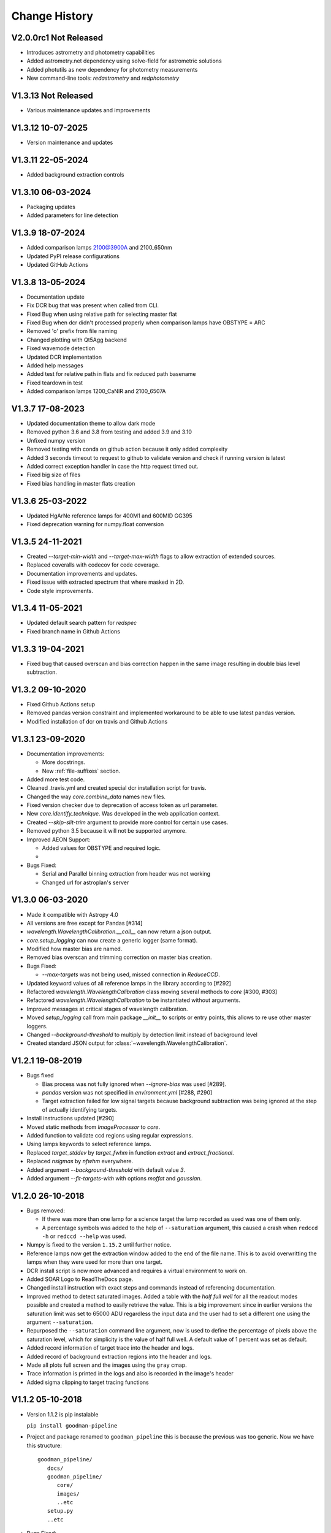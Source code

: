 Change History
##############

.. _v2.0.0rc1:

V2.0.0rc1 Not Released
^^^^^^^^^^^^^^^^^^^^^^

- Introduces astrometry and photometry capabilities
- Added astrometry.net dependency using solve-field for astrometric solutions
- Added photutils as new dependency for photometry measurements
- New command-line tools: `redastrometry` and `redphotometry`

.. _v1.3.13:

V1.3.13 Not Released
^^^^^^^^^^^^^^^^^^^^

- Various maintenance updates and improvements

.. _v1.3.12:

V1.3.12 10-07-2025
^^^^^^^^^^^^^^^^^^

- Version maintenance and updates

.. _v1.3.11:

V1.3.11 22-05-2024
^^^^^^^^^^^^^^^^^^

- Added background extraction controls

.. _v1.3.10:

V1.3.10 06-03-2024
^^^^^^^^^^^^^^^^^^

- Packaging updates
- Added parameters for line detection

.. _v1.3.9:

V1.3.9 18-07-2024
^^^^^^^^^^^^^^^^^

- Added comparison lamps 2100@3900A and 2100_650nm
- Updated PyPI release configurations
- Updated GitHub Actions

.. _v1.3.8:

V1.3.8 13-05-2024
^^^^^^^^^^^^^^^^^

- Documentation update
- Fix DCR bug that was present when called from CLI.
- Fixed Bug when using relative path for selecting master flat
- Fixed Bug when dcr didn't processed properly when comparison lamps have OBSTYPE = ARC
- Removed 'o' prefix from file naming
- Changed plotting with Qt5Agg backend
- Fixed wavemode detection
- Updated DCR implementation
- Added help messages
- Added test for relative path in flats and fix reduced path basename
- Fixed teardown in test
- Added comparison lamps 1200_CaNIR and 2100_6507A

.. _v1.3.7:

V1.3.7 17-08-2023
^^^^^^^^^^^^^^^^^

- Updated documentation theme to allow dark mode
- Removed python 3.6 and 3.8 from testing and added 3.9 and 3.10
- Unfixed numpy version
- Removed testing with conda on github action because it only added complexity
- Added 3 seconds timeout to request to github to validate version and check if running version is latest
- Added correct exception handler in case the http request timed out.
- Fixed big size of files
- Fixed bias handling in master flats creation

.. _v1.3.6:

V1.3.6 25-03-2022
^^^^^^^^^^^^^^^^^

- Updated HgArNe reference lamps for 400M1 and 600MID GG395
- Fixed deprecation warning  for numpy.float conversion

.. _v1.3.5:

V1.3.5 24-11-2021
^^^^^^^^^^^^^^^^^

- Created `--target-min-width` and `--target-max-width` flags to allow extraction of extended sources.
- Replaced coveralls with codecov for code coverage.
- Documentation improvements and updates.
- Fixed issue with extracted spectrum that where masked in 2D.
- Code style improvements.


.. _v1.3.4:

V1.3.4 11-05-2021
^^^^^^^^^^^^^^^^^

- Updated default search pattern for `redspec`
- Fixed branch name in Github Actions


.. _v1.3.3:

V1.3.3 19-04-2021
^^^^^^^^^^^^^^^^^

- Fixed bug that caused overscan and bias correction happen in the same image
  resulting in double bias level subtraction.

.. _v1.3.2:

V1.3.2 09-10-2020
^^^^^^^^^^^^^^^^^

- Fixed Github Actions setup
- Removed pandas version constraint and implemented workaround to be able to
  use latest pandas version.
- Modified installation of dcr on travis and Github Actions

.. _v1.3.1:

V1.3.1 23-09-2020
^^^^^^^^^^^^^^^^^

- Documentation improvements:

  + More docstrings.
  + New :ref:`file-suffixes` section.

- Added more test code.
- Cleaned .travis.yml and created special dcr installation script for travis.
- Changed the way `core.combine_data` names new files.
- Fixed version checker due to deprecation of access token as url parameter.
- New `core.identify_technique`. Was developed in the web application context.
- Created `--skip-slit-trim` argument to provide more control for certain use cases.
- Removed python 3.5 because it will not be supported anymore.
- Improved AEON Support:

  + Added values for OBSTYPE and required logic.
  +

- Bugs Fixed:

  + Serial and Parallel binning extraction from header was not working
  + Changed url for astroplan's server

.. _v1.3.0:

V1.3.0 06-03-2020
^^^^^^^^^^^^^^^^^

- Made it compatible with Astropy 4.0
- All versions are free except for Pandas [#314]
- `wavelength.WavelengthCalibration.__call__` can now return a json output.
- `core.setup_logging` can now create a generic logger (same format).
- Modified how master bias are named.
- Removed bias overscan and trimming correction on master bias creation.
- Bugs Fixed:

  + `--max-targets` was not being used, missed connection in `ReduceCCD`.

- Updated keyword values of all reference lamps in the library according to [#292]
- Refactored `wavelength.WavelengthCalibration` class moving several methods to
  `core` [#300, #303]
- Refactored `wavelength.WavelengthCalibration` to be instantiated without
  arguments.
- Improved messages at critical stages of wavelength calibration.
- Moved `setup_logging` call from main package `__init__` to scripts or entry
  points, this allows to re use other master loggers.
- Changed `--background-threshold` to multiply by detection limit instead of
  background level
- Created standard JSON output for :class:`~wavelength.WavelengthCalibration`.


.. _v1.2.1:

V1.2.1 19-08-2019
^^^^^^^^^^^^^^^^^

- Bugs fixed

  + Bias process was not fully ignored when `--ignore-bias` was used [#289].
  + `pandas` version was not specified in `environment.yml` [#288, #290]
  + Target extraction failed for low signal targets because background subtraction
    was being ignored at the step of actually identifying targets.
- Install instructions updated [#290]
- Moved static methods from `ImageProcessor` to `core`.
- Added function to validate ccd regions using regular expressions.
- Using lamps keywords to select reference lamps.
- Replaced `target_stddev` by `target_fwhm` in function `extract` and `extract_fractional`.
- Replaced `nsigmas` by `nfwhm` everywhere.
- Added argument `--background-threshold` with default value `3`.
- Added argument `--fit-targets-with` with options `moffat` and `gaussian`.


.. _v1.2.0:

V1.2.0 26-10-2018
^^^^^^^^^^^^^^^^^
- Bugs removed:

  + If there was more than one lamp for a science target the lamp recorded as used
    was one of them only.
  + A percentage symbols was added to the help of ``--saturation`` argument, this
    caused a crash when ``redccd -h`` or ``redccd --help`` was used.
- Numpy is fixed to the version ``1.15.2`` until further notice.
- Reference lamps now get the extraction window added to the end of the file name.
  This is to avoid overwritting the lamps when they were used for more than one target.
- DCR install script is now more advanced and requires a virtual environment to work on.
- Added SOAR Logo to ReadTheDocs page.
- Changed install instruction with exact steps and commands instead of
  referencing documentation.
- Improved method to detect saturated images. Added a table with the *half full
  well* for all the readout modes possible and created a method to easily
  retrieve the value. This is a big improvement since in earlier versions the
  saturation limit was set to 65000 ADU regardless the input data and the user
  had to set a different one using the argument ``--saturation``.
- Repurposed the ``--saturation`` command line argument, now is used to define
  the percentage of pixels above the saturation level, which for simplicity is
  the value of half full well. A default value of 1 percent was set as default.
- Added record information of target trace into the header and logs.
- Added record of background extraction regions into the header and logs.
- Made all plots full screen and the images using the ``gray`` cmap.
- Trace information is printed in the logs and also is recorded in the image's
  header
- Added sigma clipping to target tracing functions

.. _v1.1.2:

V1.1.2 05-10-2018
^^^^^^^^^^^^^^^^^

- Version 1.1.2 is pip instalable

  ``pip install goodman-pipeline``

- Project and package renamed to ``goodman_pipeline`` this is because the
  previous was too generic. Now we have this structure::

   goodman_pipeline/
      docs/
      goodman_pipeline/
         core/
         images/
         ..etc
      setup.py
      ..etc

- Bugs Fixed:

  + :class:`~pandas.DataFrame` index is unusable when partial parts are eliminated.
    Added ``index_reset(drop=True)``
  + Data conversion from string to integer needed to be converted to float first.

  + For low SNR data there was confusion of noise with targets, added a median
    filter and increased the the ``order`` value of peak detection.

- Created several new keywords:

  ``GSP_EXTR``:
    Extraction window at the first column.

  ``GSP_SCTR``:
    Used for extracted comparison lamps, contains the name of the file of
    science target that the lamp was extracted for.

  ``GSP_LAMP``:
    For science targets, it records the name of the lamp used for the wavelength
    calibration.

- "Sliding" cross correlation window (to trace non-linearity of wavelength
  solution) is set to the maximum value between the length of the lamp spectrum
  in pixels and four times the global cross correlation of the reference lamp to
  the new one.

- Iterations in sigma clipping of differences between obtained wavelength
  values and laboratory values was increased from 1 to 3. This is for removing
  bad fitted lines and also RMS error calculation.

- Gaussian Kernel size for reference lamp convolution is now dependent on slit size and binning

- Added reference lamps for all gratings and their modes except ``1200M0``

- Created script ``install_dcr.sh``

- Increased code coverage

- Eliminated ``None`` elements in list of instances of :class:`goodman_pipeline.core.core.NightDataContainer`

- Improved several logging messages

  + In general, it informs more, when it does an action and when it does not.
    What files are discarded,
  + Debugging plots are more complete for ``identify_targets``.

- Created new argument ``--debug-plot`` dedicated for *graphical debugging*, the
  old ``--debug`` will show additional messages but will not produce any
  graphical output.

- Removed ability to process several folders in sequence, now the pipeline has to
  be run for each folder separately.

.. _v1.1.1:

V1.1.1 23-08-2018
^^^^^^^^^^^^^^^^^

- Bugs Fixed:

  + Added clean exit when pipeline is unable to determine ``instrument`` or
    ``technique`` used.
  + Conversion from string to integer not always works, added intermediate float
    conversion.
  + Abrupt exit when there were non-fits-compliant keywords. Now it attempts to
    fix them all automatically and warns the user. Also, it ends the execution
    and informs the user to try again.

- Removed unused code and tools.
- Relocated module :mod:`goodman_pipeline.core.check_version` to ``pipeline/core``.
- Implemented Authorized GitHub API access and added actual version check
- Moved *command line interface* from ``goodman/bin/`` to ``goodman/pipeline/script/``
- Specified version of :mod:`cython` to be able to build.
- Added reference lamps for all usable modes for the grating 600 l/mm
- Created method to use automatic keyword fix from :mod:`~ccdproc`.
- Improved help information of arguments
- Documentation updates

.. _v1.1.0:

V1.1.0 24-07-2018
^^^^^^^^^^^^^^^^^
- Bugs fixed

  + ``--keep-cosmic-file`` would work for ``dcr`` but not for ``lacosmic``

- Changed organization of ReadTheDocs information

  + New structure
  + Added references to external packages
  + This page is the single place to add changes information. CHANGES.md still
    exist but contains a link here.

- Added ``--version`` argument.
- Implemented `astroscrappy's` LACosmic method
- removed ccdproc's :func:`~ccdproc.cosmicray_lacosmic`.
- created  ``default`` method for cosmic ray rejection.

  + For binning 1x1 default is dcr
  + For binning 2x2 default is lacosmic
  + For binning 3x3 default is lacosmic

methods ``dcr``, ``lacosmic`` or ``none`` can still be forced by using
``--cosmic <method>``

.. _v1.0.3:

V1.0.3 11-07-2018
^^^^^^^^^^^^^^^^^

- Bugs fixed

  + programatically access to the version number did not work because it was
    based purely on ``setup.cfg`` now ``setup.py`` has  a function that creates the
    file :mod:`pipeline.version` which is accessed by ``pipeline/__init__.py``
  + File naming was making some file dissapear by being overwritten for files
    that contained more than one target the next file name would match the
    previous one. A differentiator was added.

.. _v1.0.2:

V1.0.2 10-07-2018
^^^^^^^^^^^^^^^^^

- Removed module ``goodman/pipeline/info.py`` and placed all metadata in ``goodman/setup.cfg``.
- Several updates to documentation

  + Added comment on how to organize data on ``soardata3``.
  + Added link to licence on footer.
  + User manual now is in ReadTheDocs and no longer available as a pdf.
  + Improved information on debug plots

- Bugs Fixed.

  + fixed ``GSP_FNAM``  value for reference lamps
  + Spectral limit calculation by including binning into the equation
  + Included binning in the calculation of the wavelength solution
  + Corrected messages and conditions under which the prefix for cosmic ray rejection is used
  + Image combination call and messages

- Other additions
  + Added lookup table ``dcr.par`` file generator and found optimal parameters for Red camera and binning 2x2

.. _v1.0.1:

V1.0.1 xx-xx-2018
^^^^^^^^^^^^^^^^^

- Moved user manual from external repo to ``goodman/docs/``
- Added version checker
- Centralised metadata (``__version__``, ``__licence__``, etc) in ``goodman/setup.cfg``
- Added ``CHANGES.md``

.. _v1.0.0:

V1.0.0 29-04-2018
^^^^^^^^^^^^^^^^^

- First production ready release
